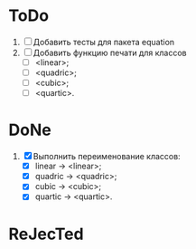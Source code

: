 * ToDo
1. [ ] Добавить тесты для пакета equation
2. [ ] Добавить функцию печати для классов
   - [ ]  <linear>;
   - [ ]  <quadric>;
   - [ ]  <cubic>;
   - [ ]  <quartic>.

* DoNe
1. [X] Выполнить переименование классов:
   - [X] linear -> <linear>;
   - [X] quadric -> <quadric>;
   - [X] cubic -> <cubic>;
   - [X] quartic -> <quartic>.

* ReJecTed
